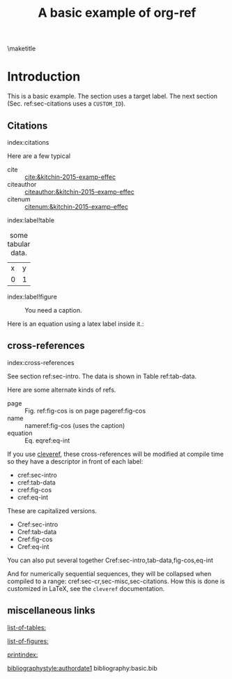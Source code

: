#+title: A basic example of org-ref
#+options: toc:nil
#+latex_header: \usepackage{makeidx}
#+latex_header: \makeindex
#+latex_header: \usepackage{cleveref}

\maketitle
\tableofcontents

* Introduction <<sec-intro>>

This is a basic example. The section uses a target label. The next section (Sec. ref:sec-citations uses a =CUSTOM_ID=).

** Citations
:PROPERTIES:
:CUSTOM_ID: sec-citations
:END:
index:citations

Here are a few typical
- cite :: [[cite:&kitchin-2015-examp-effec]]
- citeauthor ::  [[citeauthor:&kitchin-2015-examp-effec]]
- citenum ::  [[citenum:&kitchin-2015-examp-effec]]

index:label!table
#+name: tab-data
#+caption: some tabular data.
| x | y |
| 0 | 1 |


index:label!figure
#+name: fig-cos
#+caption: You need a caption.
[[./fig.png]]

Here is an equation using a latex label inside it.:

\begin{equation}\label{eq-int}
\int_0^1 e^x dx
\end{equation}


** cross-references <<sec-cr>>
index:cross-references

See section ref:sec-intro. The data is shown in Table ref:tab-data.

Here are some alternate kinds of refs.

- page :: Fig. ref:fig-cos is on page  pageref:fig-cos
- name :: nameref:fig-cos (uses the caption)
- equation :: Eq. eqref:eq-int

If you use [[https://ctan.org/pkg/cleveref?lang=en][cleveref]], these cross-references will be modified at compile time so they have a descriptor in front of each label:

- cref:sec-intro
- cref:tab-data
- cref:fig-cos
- cref:eq-int

These are capitalized versions.

- Cref:sec-intro
- Cref:tab-data
- Cref:fig-cos
- Cref:eq-int

You can also put several together  Cref:sec-intro,tab-data,fig-cos,eq-int

And for numerically sequential sequences, they will be collapsed when compiled to a range: cref:sec-cr,sec-misc,sec-citations. How this is done is customized in LaTeX, see the =cleveref= documentation.


** miscellaneous links <<sec-misc>>

[[list-of-tables:]]

[[list-of-figures:]]

[[printindex:]]

[[bibliographystyle:authordate1]]
bibliography:basic.bib


* build                                                            :noexport:

** PDF

org-ref was designed for making PDFs via LaTeX. It should just work with a regular export mechanism. For this document your `org-latex-pdf-process' must run bibtex and makeindex.

[[elisp:(org-open-file (org-latex-export-to-pdf))]]

This document has many features that are not compatible with other formats (e.g. the list of tables, index, etc...). See [[./basic-csl.org]] for an example that works with other formats.
